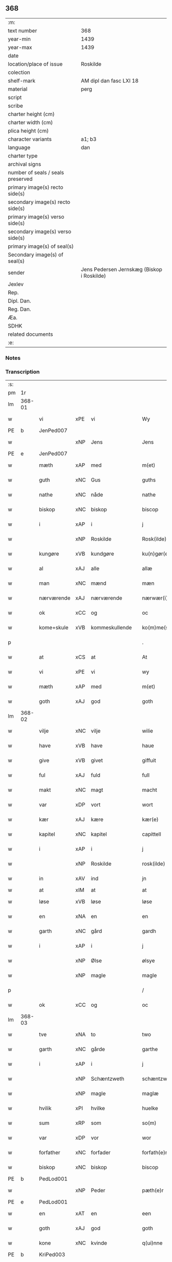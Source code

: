 ** 368

| :m:                               |                                            |
| text number                       | 368                                        |
| year-min                          | 1439                                       |
| year-max                          | 1439                                       |
| date                              |                                            |
| location/place of issue           | Roskilde                                   |
| colection                         |                                            |
| shelf-mark                        | AM dipl dan fasc LXI 18                    |
| material                          | perg                                       |
| script                            |                                            |
| scribe                            |                                            |
| charter height (cm)               |                                            |
| charter width (cm)                |                                            |
| plica height (cm)                 |                                            |
| character variants                | a1; b3                                     |
| language                          | dan                                        |
| charter type                      |                                            |
| archival signs                    |                                            |
| number of seals / seals preserved |                                            |
| primary image(s) recto side(s)    |                                            |
| secondary image(s) recto side(s)  |                                            |
| primary image(s) verso side(s)    |                                            |
| secondary image(s) verso side(s)  |                                            |
| primary image(s) of seal(s)       |                                            |
| Secondary image(s) of seal(s)     |                                            |
| sender                            | Jens Pedersen Jernskæg (Biskop i Roskilde) |
| Jexlev                            |                                            |
| Rep.                              |                                            |
| Dipl. Dan.                        |                                            |
| Reg. Dan.                         |                                            |
| Æa.                               |                                            |
| SDHK                              |                                            |
| related documents                 |                                            |
| :e:                               |                                            |

*** Notes


*** Transcription
| :s: |        |             |     |                |   |                     |             |   |   |   |        |     |   |   |   |        |
| pm  | 1r     |             |     |                |   |                     |             |   |   |   |        |     |   |   |   |        |
| lm  | 368-01 |             |     |                |   |                     |             |   |   |   |        |     |   |   |   |        |
| w   |        | vi          | xPE | vi             |   | Wy                  | Wý          |   |   |   |        | dan |   |   |   | 368-01 |
| PE  | b      | JenPed007   |     |                |   |                     |             |   |   |   |        |     |   |   |   |        |
| w   |        |             | xNP | Jens           |   | Jens                | Jen        |   |   |   |        | dan |   |   |   | 368-01 |
| PE  | e      | JenPed007   |     |                |   |                     |             |   |   |   |        |     |   |   |   |        |
| w   |        | mæth        | xAP | med            |   | m(et)               | mꝫ          |   |   |   |        | dan |   |   |   | 368-01 |
| w   |        | guth        | xNC | Gus            |   | guths               | guth       |   |   |   |        | dan |   |   |   | 368-01 |
| w   |        | nathe       | xNC | nåde           |   | nathe               | nathe       |   |   |   |        | dan |   |   |   | 368-01 |
| w   |        | biskop      | xNC | biskop         |   | biscop              | biſcop      |   |   |   |        | dan |   |   |   | 368-01 |
| w   |        | i           | xAP | i              |   | j                   | j           |   |   |   |        | dan |   |   |   | 368-01 |
| w   |        |             | xNP | Roskilde       |   | Rosk(ilde)          | Roſkꝭ       |   |   |   |        | dan |   |   |   | 368-01 |
| w   |        | kungøre     | xVB | kundgøre       |   | ku(n)gør(e)         | ku̅gør      |   |   |   |        | dan |   |   |   | 368-01 |
| w   |        | al          | xAJ | alle           |   | allæ                | allæ        |   |   |   |        | dan |   |   |   | 368-01 |
| w   |        | man         | xNC | mænd           |   | mæn                 | mæ         |   |   |   |        | dan |   |   |   | 368-01 |
| w   |        | nærværende  | xAJ | nærværende     |   | nærwær(i)nd(e)      | nærwærn   |   |   |   |        | dan |   |   |   | 368-01 |
| w   |        | ok          | xCC | og             |   | oc                  | oc          |   |   |   |        | dan |   |   |   | 368-01 |
| w   |        | kome+skule  | xVB | kommeskullende |   | ko(m)me(skulende)   | ko̅me       |   |   |   | de-sup | dan |   |   |   | 368-01 |
| p   |        |             |     |                |   | .                   | .           |   |   |   |        | dan |   |   |   | 368-01 |
| w   |        | at          | xCS | at             |   | At                  | At          |   |   |   |        | dan |   |   |   | 368-01 |
| w   |        | vi          | xPE | vi             |   | wy                  | wý          |   |   |   |        | dan |   |   |   | 368-01 |
| w   |        | mæth        | xAP | med            |   | m(et)               | mꝫ          |   |   |   |        | dan |   |   |   | 368-01 |
| w   |        | goth        | xAJ | god            |   | goth                | goth        |   |   |   |        | dan |   |   |   | 368-01 |
| lm  | 368-02 |             |     |                |   |                     |             |   |   |   |        |     |   |   |   |        |
| w   |        | vilje       | xNC | vilje          |   | wilie               | wilıe       |   |   |   |        | dan |   |   |   | 368-02 |
| w   |        | have        | xVB | have           |   | haue                | haue        |   |   |   |        | dan |   |   |   | 368-02 |
| w   |        | give        | xVB | givet          |   | giffuit             | giffuit     |   |   |   |        | dan |   |   |   | 368-02 |
| w   |        | ful         | xAJ | fuld           |   | full                | full        |   |   |   |        | dan |   |   |   | 368-02 |
| w   |        | makt        | xNC | magt           |   | macht               | macht       |   |   |   |        | dan |   |   |   | 368-02 |
| w   |        | var         | xDP | vort           |   | wort                | woꝛt        |   |   |   |        | dan |   |   |   | 368-02 |
| w   |        | kær         | xAJ | kære           |   | kær(e)              | kær        |   |   |   |        | dan |   |   |   | 368-02 |
| w   |        | kapitel     | xNC | kapitel        |   | capittell           | capittell   |   |   |   |        | dan |   |   |   | 368-02 |
| w   |        | i           | xAP | i              |   | j                   | j           |   |   |   |        | dan |   |   |   | 368-02 |
| w   |        |             | xNP | Roskilde       |   | rosk(ilde)          | roſkꝭ       |   |   |   |        | dan |   |   |   | 368-02 |
| w   |        | in          | xAV | ind            |   | jn                  | ȷn          |   |   |   |        | dan |   |   |   | 368-02 |
| w   |        | at          | xIM | at             |   | at                  | at          |   |   |   | =      |     |   |   |   |        |
| w   |        | løse        | xVB | løse           |   | løse                | løſe        |   |   |   | ==     | dan |   |   |   | 368-02 |
| w   |        | en          | xNA | en             |   | en                  | e          |   |   |   |        | dan |   |   |   | 368-02 |
| w   |        | garth       | xNC | gård           |   | gardh               | gardh       |   |   |   |        | dan |   |   |   | 368-02 |
| w   |        | i           | xAP | i              |   | j                   | j           |   |   |   |        | dan |   |   |   | 368-02 |
| w   |        |             | xNP | Ølse           |   | ølsye               | ølſye       |   |   |   |        | dan |   |   |   | 368-02 |
| w   |        |             | xNP | magle          |   | magle               | magle       |   |   |   |        | dan |   |   |   | 368-02 |
| p   |        |             |     |                |   | /                   | /           |   |   |   |        | dan |   |   |   | 368-02 |
| w   |        | ok          | xCC | og             |   | oc                  | oc          |   |   |   |        | dan |   |   |   | 368-02 |
| lm  | 368-03 |             |     |                |   |                     |             |   |   |   |        |     |   |   |   |        |
| w   |        | tve         | xNA | to             |   | two                 | two         |   |   |   |        | dan |   |   |   | 368-03 |
| w   |        | garth       | xNC | gårde          |   | garthe              | garthe      |   |   |   |        | dan |   |   |   | 368-03 |
| w   |        | i           | xAP | i              |   | j                   | j           |   |   |   |        | dan |   |   |   | 368-03 |
| w   |        |             | xNP | Schæntzweth    |   | schæntzweth         | ſchæntzweth |   |   |   |        | dan |   |   |   | 368-03 |
| w   |        |             | xNP | magle          |   | maglæ               | maglæ       |   |   |   |        | dan |   |   |   | 368-03 |
| w   |        | hvilik      | xPI | hvilke         |   | huelke              | huelke      |   |   |   |        | dan |   |   |   | 368-03 |
| w   |        | sum         | xRP | som            |   | so(m)               | ſo̅          |   |   |   |        | dan |   |   |   | 368-03 |
| w   |        | var         | xDP | vor            |   | wor                 | woꝛ         |   |   |   |        | dan |   |   |   | 368-03 |
| w   |        | forfather   | xNC | forfader       |   | forfath(e)r         | foꝛfathr   |   |   |   |        | dan |   |   |   | 368-03 |
| w   |        | biskop      | xNC | biskop         |   | biscop              | biſcop      |   |   |   |        | dan |   |   |   | 368-03 |
| PE  | b      | PedLod001   |     |                |   |                     |             |   |   |   |        |     |   |   |   |        |
| w   |        |             | xNP | Peder          |   | pæth(e)r            | pæthꝛ      |   |   |   |        | dan |   |   |   | 368-03 |
| PE  | e      | PedLod001   |     |                |   |                     |             |   |   |   |        |     |   |   |   |        |
| w   |        | en          | xAT | en             |   | een                 | ee         |   |   |   |        | dan |   |   |   | 368-03 |
| w   |        | goth        | xAJ | god            |   | goth                | goth        |   |   |   |        | dan |   |   |   | 368-03 |
| w   |        | kone        | xNC | kvinde         |   | q(ui)nne            | qnne       |   |   |   |        | dan |   |   |   | 368-03 |
| PE  | b      | KriPed003   |     |                |   |                     |             |   |   |   |        |     |   |   |   |        |
| w   |        |             | xNP | Kirstine       |   | kirstine            | kırſtine    |   |   |   |        | dan |   |   |   | 368-03 |
| lm  | 368-04 |             |     |                |   |                     |             |   |   |   |        |     |   |   |   |        |
| w   |        |             | xNP | Oves           |   | awes                | awes        |   |   |   |        | dan |   |   |   | 368-04 |
| PE  | e      | KriPed003   |     |                |   |                     |             |   |   |   |        |     |   |   |   |        |
| PE  | b      | OveSte001   |     |                |   |                     |             |   |   |   |        |     |   |   |   |        |
| w   |        |             | xNP | Ove            |   | Awe                 | Awe         |   |   |   |        | dan |   |   |   | 368-04 |
| w   |        |             | xNP | Stegs          |   | steghes             | ſteghe     |   |   |   |        | dan |   |   |   | 368-04 |
| PE  | e      | OveSte001   |     |                |   |                     |             |   |   |   |        |     |   |   |   |        |
| w   |        | æfterlive   | xNC | efterleve      |   | efft(er)leue        | efftleue   |   |   |   |        | dan |   |   |   | 368-04 |
| w   |        | til         | xAP | til            |   | till                | till        |   |   |   |        | dan |   |   |   | 368-04 |
| w   |        | pant        | xNC | pant           |   | pant                | pant        |   |   |   |        | dan |   |   |   | 368-04 |
| w   |        | sætje       | xVB | sætte          |   | sættæ               | ſættæ       |   |   |   |        | dan |   |   |   | 368-04 |
| w   |        | æfter       | xAP | efter          |   | efft(er)            | efft       |   |   |   |        | dan |   |   |   | 368-04 |
| w   |        | thæn        | xPE | thi            |   | thy                 | thẏ         |   |   |   |        | dan |   |   |   | 368-04 |
| w   |        | sum         | xAV | som            |   | so(m)               | so̅          |   |   |   |        | dan |   |   |   | 368-04 |
| w   |        | thæn        | xPE | de             |   | the                 | the         |   |   |   |        | dan |   |   |   | 368-04 |
| w   |        | brev        | xNC | brev           |   | breff               | bꝛeff       |   |   |   |        | dan |   |   |   | 368-04 |
| w   |        | utvise      | xVB | udvise         |   | vtwise              | vtwiſe      |   |   |   |        | dan |   |   |   | 368-04 |
| w   |        | sum         | xRP | som            |   | so(m)               | so̅          |   |   |   |        | dan |   |   |   | 368-04 |
| w   |        | thær        | xAV | der            |   | th(e)r              | thꝛ        |   |   |   |        | dan |   |   |   | 368-04 |
| w   |        | upa         | xAV | opå            |   | wpa                 | wpa         |   |   |   |        | dan |   |   |   | 368-04 |
| w   |        | give        | xVB | givne          |   | giffnæ              | giffnæ      |   |   |   |        | dan |   |   |   | 368-04 |
| w   |        | være        | xVB | ere            |   | ær(e)               | ær         |   |   |   |        | dan |   |   |   | 368-04 |
| lm  | 368-05 |             |     |                |   |                     |             |   |   |   |        |     |   |   |   |        |
| w   |        | ok          | xCC | og             |   | Oc                  | Oc          |   |   |   |        | dan |   |   |   | 368-05 |
| w   |        | unne        | xVB | unde           |   | wnne                | wnne        |   |   |   |        | dan |   |   |   | 368-05 |
| w   |        | vi          | xPE | vi             |   | wy                  | wẏ          |   |   |   |        | dan |   |   |   | 368-05 |
| w   |        | fornævnd    | xAJ | fornævnte      |   | for(nefnde)         | foꝛͩͤ         |   |   |   |        | dan |   |   |   | 368-05 |
| w   |        | kapitel     | xNC | kapitel        |   | capittell           | capittell   |   |   |   |        | dan |   |   |   | 368-05 |
| w   |        | thænne      | xDD | dette          |   | th(e)ttæ            | tht̅tæ       |   |   |   |        | dan |   |   |   | 368-05 |
| w   |        | fornævnd    | xAJ | fornævnte      |   | for(nefnde)         | foꝛͩͤ         |   |   |   |        | dan |   |   |   | 368-05 |
| w   |        | goths       | xNC | gods           |   | gotz                | gotz        |   |   |   |        | dan |   |   |   | 368-05 |
| w   |        | i           | xAP | i              |   | j                   | j           |   |   |   |        | dan |   |   |   | 368-05 |
| w   |        | pant        | xNC | pant           |   | pant                | pant        |   |   |   |        | dan |   |   |   | 368-05 |
| w   |        | at          | xIM | at             |   | at                  | at          |   |   |   |        | dan |   |   |   | 368-05 |
| w   |        | have        | xVB | have           |   | haue                | haue        |   |   |   |        | dan |   |   |   | 368-05 |
| w   |        | i           | xAP | i              |   | j                   | j           |   |   |   |        | dan |   |   |   | 368-05 |
| w   |        | al          | xAJ | alle           |   | allæ                | allæ        |   |   |   |        | dan |   |   |   | 368-05 |
| w   |        | mate        | xNC | måde           |   | made                | made        |   |   |   |        | dan |   |   |   | 368-05 |
| w   |        | sum         | xRP | som            |   | som                 | ſo         |   |   |   |        | dan |   |   |   | 368-05 |
| w   |        | thæn        | xAT | det            |   | th(et)              | thꝫ         |   |   |   |        | dan |   |   |   | 368-05 |
| w   |        | brev        | xNC | brev           |   | breff               | bꝛeff       |   |   |   |        | dan |   |   |   | 368-05 |
| w   |        | utvise      | xVB | udviser        |   | wtwyser             | wtwyſer     |   |   |   |        | dan |   |   |   | 368-05 |
| lm  | 368-06 |             |     |                |   |                     |             |   |   |   |        |     |   |   |   |        |
| w   |        | sva         | xAV | så             |   | Swo                 | wo         |   |   |   |        | dan |   |   |   | 368-06 |
| w   |        | længe       | xAV | længe          |   | længe               | længe       |   |   |   |        | dan |   |   |   | 368-06 |
| w   |        | til         | xAP | til            |   | till                | till        |   |   |   |        | dan |   |   |   | 368-06 |
| w   |        | vi          | xPE | vi             |   | wy                  | wẏ          |   |   |   |        | dan |   |   |   | 368-06 |
| w   |        | æller       | xCC | eller          |   | æll(er)             | æl̅l         |   |   |   |        | dan |   |   |   | 368-06 |
| w   |        | var         | xDD | vor            |   | wor                 | woꝛ         |   |   |   |        | dan |   |   |   | 368-06 |
| w   |        | æfterkomere | xNC | efterkommere   |   | efft(er)ko(m)mer(e) | efftko̅mer |   |   |   |        | dan |   |   |   | 368-06 |
| w   |        | løse        | xVB | løse           |   | løse                | løſe        |   |   |   |        | dan |   |   |   | 368-06 |
| w   |        | thænne      | xDD | dette          |   | th(e)ttæ            | thtt̅æ       |   |   |   |        | dan |   |   |   | 368-06 |
| w   |        | fornævnd    | xAJ | fornævnte      |   | for(nefnde)         | foꝛͩͤ         |   |   |   |        | dan |   |   |   | 368-06 |
| w   |        | goths       | xNC | gods           |   | gotz                | gotz        |   |   |   |        | dan |   |   |   | 368-06 |
| w   |        | af          | xAP | af             |   | aff                 | aff         |   |   |   |        | dan |   |   |   | 368-06 |
| w   |        | fornævnd    | xAJ | fornævnte      |   | for(nefnde)         | forͩͤ         |   |   |   |        | dan |   |   |   | 368-06 |
| w   |        | kapitel     | xNC | kapitel        |   | capittell           | capittell   |   |   |   |        | dan |   |   |   | 368-06 |
| w   |        | for         | xAP | for            |   | for                 | foꝛ         |   |   |   |        | dan |   |   |   | 368-06 |
| w   |        | thæn        | xAT | de             |   | the                 | the         |   |   |   |        | dan |   |   |   | 368-06 |
| w   |        | same        | xAJ | samme          |   | sa(m)me             | ſa̅me        |   |   |   |        | dan |   |   |   | 368-06 |
| w   |        | pænning     | xNC | penninge       |   | pen(ninge)          | pe̅         |   |   |   |        | dan |   |   |   | 368-06 |
| lm  | 368-07 |             |     |                |   |                     |             |   |   |   |        |     |   |   |   |        |
| w   |        | sum         | xRP | som            |   | som                 | ſom         |   |   |   |        | dan |   |   |   | 368-07 |
| w   |        | fornævnd    | xAJ | fornævnte      |   | for(nefnde)         | foꝛͩͤ         |   |   |   |        | dan |   |   |   | 368-07 |
| w   |        | biskop      | xNC | biskop         |   | biscop              | bıſcop      |   |   |   |        | dan |   |   |   | 368-07 |
| PE  | b      | PedLod001   |     |                |   |                     |             |   |   |   |        |     |   |   |   |        |
| w   |        |             | xNP | Peder          |   | pæth(e)r            | pæthꝛ      |   |   |   |        | dan |   |   |   | 368-07 |
| PE  | e      | PedLod001   |     |                |   |                     |             |   |   |   |        |     |   |   |   |        |
| w   |        | thæn        | xPE | det            |   | th(et)              | thꝫ         |   |   |   |        | dan |   |   |   | 368-07 |
| w   |        | i           | xAP | i              |   | j                   | j           |   |   |   |        | dan |   |   |   | 368-07 |
| w   |        | pant        | xNC | pant           |   | pant                | pant        |   |   |   |        | dan |   |   |   | 368-07 |
| w   |        | foresætje   | xVB | foresætte      |   | for(e) sættæ        | for ſættæ  |   |   |   |        | dan |   |   |   | 368-07 |
| w   |        |             | lat |                |   | Jn                  | Jn          |   |   |   |        | lat |   |   |   | 368-07 |
| w   |        |             | lat |                |   | Cui(us)             | Cuiꝰ        |   |   |   |        | lat |   |   |   | 368-07 |
| w   |        |             | lat |                |   | rei                 | rei         |   |   |   |        | lat |   |   |   | 368-07 |
| w   |        |             | lat |                |   | testimo(nium)       | teſtımoͫ     |   |   |   |        | lat |   |   |   | 368-07 |
| w   |        |             | lat |                |   | Sigillu(m)          | ıgıllu̅     |   |   |   |        | lat |   |   |   | 368-07 |
| w   |        |             | lat |                |   | n(ost)r(u)m         | nr̅         |   |   |   |        | lat |   |   |   | 368-07 |
| w   |        |             | lat |                |   | p(rese)ntib(us)     | pn̅tıb      |   |   |   |        | lat |   |   |   | 368-07 |
| w   |        |             | lat |                |   | e(st)               | e̅           |   |   |   |        | lat |   |   |   | 368-07 |
| w   |        |             | lat |                |   | appe(n)su(m)        | ae̅ſu̅       |   |   |   |        | lat |   |   |   | 368-07 |
| lm  | 368-08 |             |     |                |   |                     |             |   |   |   |        |     |   |   |   |        |
| w   |        |             | lat |                |   | Dat(um)             | Datͫ         |   |   |   |        | lat |   |   |   | 368-08 |
| PL  | b      |             |     |                |   |                     |             |   |   |   |        |     |   |   |   |        |
| w   |        |             | lat |                |   | rosk(ildis)         | roſkꝭ       |   |   |   |        | lat |   |   |   | 368-08 |
| PL  | e      |             |     |                |   |                     |             |   |   |   |        |     |   |   |   |        |
| w   |        |             | lat |                |   | Anno                | Anno        |   |   |   |        | lat |   |   |   | 368-08 |
| w   |        |             | lat |                |   | d(omi)nj            | dn̅ȷ         |   |   |   |        | lat |   |   |   | 368-08 |
| n   |        |             | lat |                |   | mcdxxxix            | cdxxxix    |   |   |   |        | lat |   |   |   | 368-08 |
| w   |        |             | lat |                |   | d(o)m(ini)ca        | dm̅ca        |   |   |   |        | lat |   |   |   | 368-08 |
| w   |        |             | lat |                |   | Esto                | Eſto        |   |   |   |        | lat |   |   |   | 368-08 |
| w   |        |             | lat |                |   | michi               | michi       |   |   |   |        | lat |   |   |   | 368-08 |
| :e: |        |             |     |                |   |                     |             |   |   |   |        |     |   |   |   |        |
